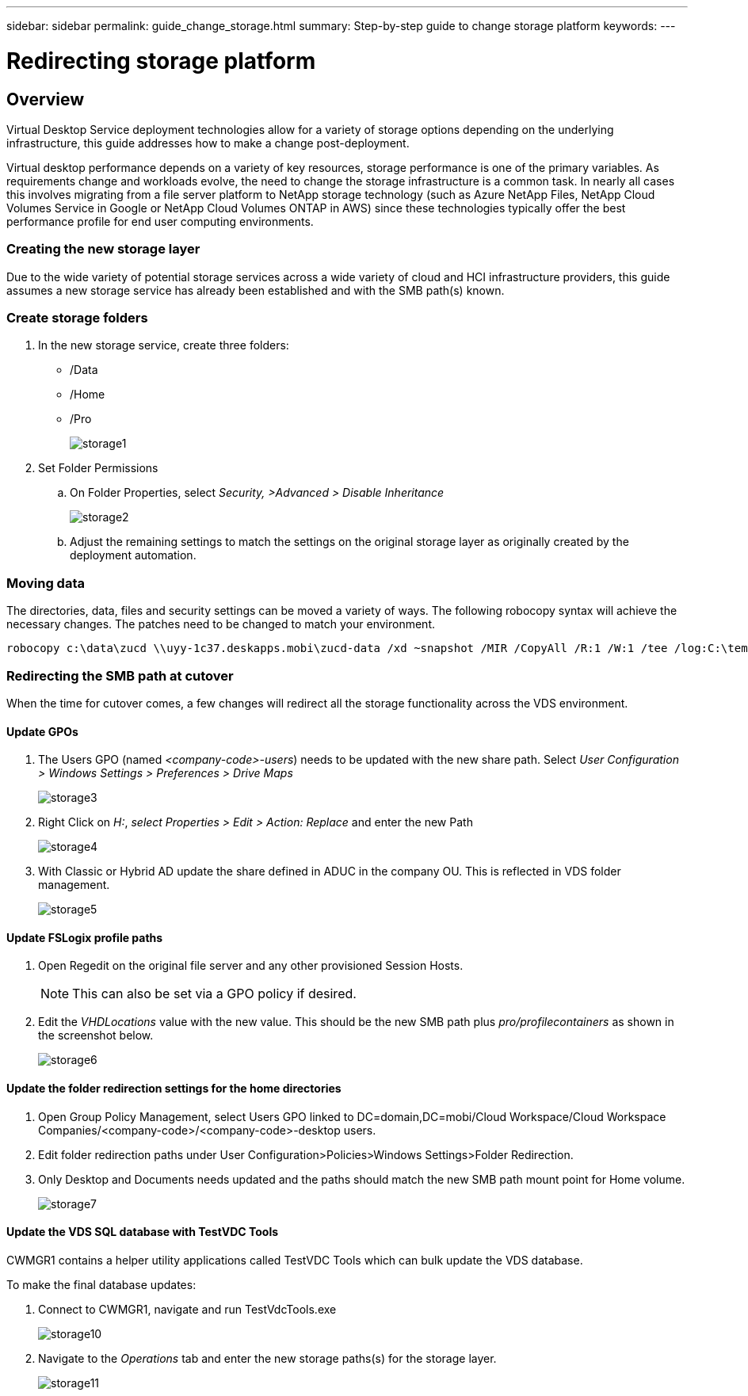 ---
sidebar: sidebar
permalink: guide_change_storage.html
summary: Step-by-step guide to change storage platform
keywords:
---

= Redirecting storage platform

:toc: macro
:hardbreaks:
:toclevels: 2
:nofooter:
:icons: font
:linkattrs:
:imagesdir: ./media/
:keywords:

[.lead]
== Overview
Virtual Desktop Service deployment technologies allow for a variety of storage options depending on the underlying infrastructure, this guide addresses how to make a change post-deployment.

Virtual desktop performance depends on a variety of key resources, storage performance is one of the primary variables.  As requirements change and workloads evolve, the need to change the storage infrastructure is a common task.  In nearly all cases this involves migrating from a file server platform to NetApp storage technology (such as Azure NetApp Files, NetApp Cloud Volumes Service in Google or NetApp Cloud Volumes ONTAP in AWS) since these technologies typically offer the best performance profile for end user computing environments.

=== Creating the new storage layer
Due to the wide variety of potential storage services across a wide variety of cloud and HCI infrastructure providers, this guide assumes a new storage service has already been established and with the SMB path(s) known.

=== Create storage folders
. In the new storage service, create three folders:
* /Data
* /Home
* /Pro
+
image:storage1.png[]

. Set Folder Permissions
.. On Folder Properties, select _Security, >Advanced > Disable Inheritance_
+
image:storage2.png[]


.. Adjust the remaining settings to match the settings on the original storage layer as originally created by the deployment automation.

=== Moving data
The directories, data, files and security settings can be moved a variety of ways.  The following robocopy syntax will achieve the necessary changes. The patches need to be changed to match your environment.

    robocopy c:\data\zucd \\uyy-1c37.deskapps.mobi\zucd-data /xd ~snapshot /MIR /CopyAll /R:1 /W:1 /tee /log:C:\temp\roboitD.txt

=== Redirecting the SMB path at cutover
When the time for cutover comes, a few changes will redirect all the storage functionality across the VDS environment.

==== Update GPOs
. The Users GPO (named _<company-code>-users_) needs to be updated with the new share path.  Select _User Configuration > Windows Settings > Preferences > Drive Maps_
+
image:storage3.png[]

. Right Click on _H:_, _select Properties > Edit > Action: Replace_ and enter the new Path
+
image:storage4.png[]

. With Classic or Hybrid AD update the share defined in ADUC in the company OU. This is reflected in VDS folder management.
+
image:storage5.png[]

==== Update FSLogix profile paths
 . Open Regedit on the original file server and any other provisioned Session Hosts.
+
NOTE: This can also be set via a GPO policy if desired.

. Edit the _VHDLocations_ value with the new value.  This should be the new SMB path plus _pro/profilecontainers_ as shown in the screenshot below.
+
image:storage6.png[]

==== Update the folder redirection settings for the home directories

. Open Group Policy Management, select Users GPO linked to DC=domain,DC=mobi/Cloud Workspace/Cloud Workspace Companies/<company-code>/<company-code>-desktop users.
. Edit folder redirection paths under User Configuration>Policies>Windows Settings>Folder Redirection.
. Only Desktop and Documents needs updated and the paths should match the new SMB path mount point for Home volume.
+
image:storage7.png[]

==== Update the VDS SQL database with TestVDC Tools
CWMGR1 contains a helper utility applications called TestVDC Tools which can bulk update the VDS database.

.To make the final database updates:
. Connect to CWMGR1, navigate and run TestVdcTools.exe
+
image:storage10.png[]
. Navigate to the _Operations_ tab and enter the new storage paths(s) for the storage layer.
+
image:storage11.png[]
